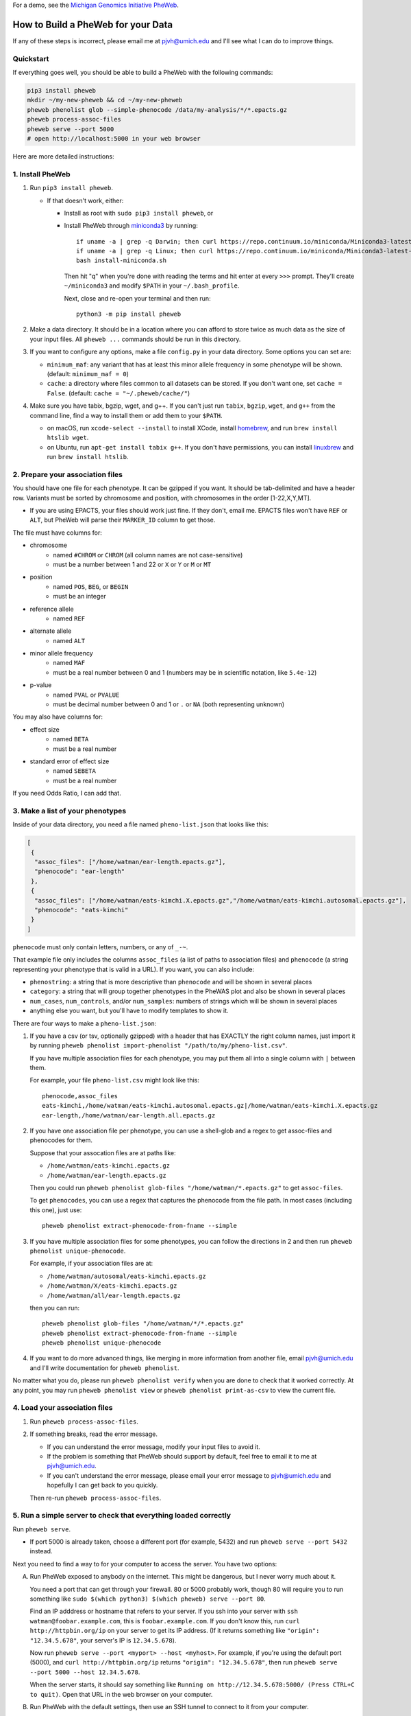 For a demo, see the `Michigan Genomics Initiative PheWeb <http://pheweb.sph.umich.edu>`__.


How to Build a PheWeb for your Data
===================================

If any of these steps is incorrect, please email me at pjvh@umich.edu
and I'll see what I can do to improve things.


Quickstart
----------

If everything goes well, you should be able to build a PheWeb with the
following commands:

.. code:: bash

   pip3 install pheweb
   mkdir ~/my-new-pheweb && cd ~/my-new-pheweb
   pheweb phenolist glob --simple-phenocode /data/my-analysis/*/*.epacts.gz
   pheweb process-assoc-files
   pheweb serve --port 5000
   # open http://localhost:5000 in your web browser

Here are more detailed instructions:


1. Install PheWeb
-----------------

1) Run ``pip3 install pheweb``.

   -  If that doesn't work, either:

      - Install as root with ``sudo pip3 install pheweb``, or

      - Install PheWeb through `miniconda3 <https://conda.io/miniconda.html>`__
        by running::

         if uname -a | grep -q Darwin; then curl https://repo.continuum.io/miniconda/Miniconda3-latest-MacOSX-x86_64.sh > install-miniconda.sh; fi
         if uname -a | grep -q Linux; then curl https://repo.continuum.io/miniconda/Miniconda3-latest-Linux-x86_64.sh > install-miniconda.sh; fi
         bash install-miniconda.sh

        Then hit "q" when you're done with reading the terms
        and hit enter at every ``>>>`` prompt.
        They'll create ``~/miniconda3``
        and modify ``$PATH`` in your ``~/.bash_profile``.

        Next, close and re-open your terminal and then run::

           python3 -m pip install pheweb

2) Make a data directory. It should be in a location where you can
   afford to store twice as much data as the size of your input files.
   All ``pheweb ...`` commands should be run in this directory.

3) If you want to configure any options, make a file ``config.py``
   in your data directory. Some options you can set are:

   -  ``minimum_maf``: any variant that has at least this minor allele
      frequency in some phenotype will be shown. (default:
      ``minimum_maf = 0``)
   -  ``cache``: a directory where files common to all datasets can be
      stored. If you don't want one, set ``cache = False``. (default:
      ``cache = "~/.pheweb/cache/"``)

4) Make sure you have tabix, bgzip, wget, and g++.  If you can't
   just run ``tabix``, ``bgzip``, ``wget``, and ``g++`` from the
   command line, find a way to install them or add them to your
   ``$PATH``.

   -  on macOS, run ``xcode-select --install`` to install XCode,
      install `homebrew <http://brew.sh>`__, and run
      ``brew install htslib wget``.
   -  on Ubuntu, run ``apt-get install tabix g++``.  If you don't have
      permissions, you can install `linuxbrew <http://linuxbrew.sh>`__
      and run ``brew install htslib``.

2. Prepare your association files
---------------------------------

You should have one file for each phenotype. It can be gzipped if you
want. It should be tab-delimited and have a header row. Variants must be
sorted by chromosome and position, with chromosomes in the order
[1-22,X,Y,MT].

-  If you are using EPACTS, your files should work just fine. If they
   don't, email me. EPACTS files won't have ``REF`` or ``ALT``, but
   PheWeb will parse their ``MARKER_ID`` column to get those.

The file must have columns for:

-  

   chromosome
       -  named ``#CHROM`` or ``CHROM`` (all column names are not
          case-sensitive)
       -  must be a number between 1 and 22 or ``X`` or ``Y`` or ``M``
          or ``MT``

-  

   position
       -  named ``POS``, ``BEG``, or ``BEGIN``
       -  must be an integer

-  

   reference allele
       -  named ``REF``

-  

   alternate allele
       -  named ``ALT``

-  

   minor allele frequency
       -  named ``MAF``
       -  must be a real number between 0 and 1 (numbers may be in
          scientific notation, like ``5.4e-12``)

-  

   p-value
       -  named ``PVAL`` or ``PVALUE``
       -  must be decimal number between 0 and 1 or ``.`` or ``NA``
          (both representing unknown)

You may also have columns for:

-  

   effect size
       -  named ``BETA``
       -  must be a real number

-  

   standard error of effect size
       -  named ``SEBETA``
       -  must be a real number

If you need Odds Ratio, I can add that.

3. Make a list of your phenotypes
---------------------------------

Inside of your data directory, you need a file named ``pheno-list.json``
that looks like this:

.. code:: json

    [
     {
      "assoc_files": ["/home/watman/ear-length.epacts.gz"],
      "phenocode": "ear-length"
     },
     {
      "assoc_files": ["/home/watman/eats-kimchi.X.epacts.gz","/home/watman/eats-kimchi.autosomal.epacts.gz"],
      "phenocode": "eats-kimchi"
     }
    ]

``phenocode`` must only contain letters, numbers, or any of ``_-~``.

That example file only includes the columns ``assoc_files`` (a list of
paths to association files) and ``phenocode`` (a string representing
your phenotype that is valid in a URL). If you want, you can also
include:

-  ``phenostring``: a string that is more descriptive than ``phenocode``
   and will be shown in several places
-  ``category``: a string that will group together phenotypes in the
   PheWAS plot and also be shown in several places
-  ``num_cases``, ``num_controls``, and/or ``num_samples``: numbers of
   strings which will be shown in several places
-  anything else you want, but you'll have to modify templates to show
   it.

There are four ways to make a ``pheno-list.json``:

1. If you have a csv (or tsv, optionally gzipped) with a header that has
   EXACTLY the right column names, just import it by running
   ``pheweb phenolist import-phenolist "/path/to/my/pheno-list.csv"``.

   If you have multiple association files for each phenotype, you may
   put them all into a single column with ``|`` between them.

   For example, your file ``pheno-list.csv`` might look like this:

   ::

       phenocode,assoc_files
       eats-kimchi,/home/watman/eats-kimchi.autosomal.epacts.gz|/home/watman/eats-kimchi.X.epacts.gz
       ear-length,/home/watman/ear-length.all.epacts.gz

2. If you have one association file per phenotype, you can use a
   shell-glob and a regex to get assoc-files and phenocodes for them.

   Suppose that your assocation files are at paths like:

   -  ``/home/watman/eats-kimchi.epacts.gz``
   -  ``/home/watman/ear-length.epacts.gz``

   Then you could run
   ``pheweb phenolist glob-files "/home/watman/*.epacts.gz"`` to get
   ``assoc-files``.

   To get ``phenocodes``, you can use a regex that captures the
   phenocode from the file path. In most cases (including this one),
   just use:

   ::

       pheweb phenolist extract-phenocode-from-fname --simple

3. If you have multiple association files for some phenotypes, you can
   follow the directions in 2 and then run
   ``pheweb phenolist unique-phenocode``.

   For example, if your association files are at:

   -  ``/home/watman/autosomal/eats-kimchi.epacts.gz``
   -  ``/home/watman/X/eats-kimchi.epacts.gz``
   -  ``/home/watman/all/ear-length.epacts.gz``

   then you can run:

   ::

       pheweb phenolist glob-files "/home/watman/*/*.epacts.gz"
       pheweb phenolist extract-phenocode-from-fname --simple
       pheweb phenolist unique-phenocode

4. If you want to do more advanced things, like merging in more
   information from another file, email pjvh@umich.edu and I'll write
   documentation for ``pheweb phenolist``.

No matter what you do, please run ``pheweb phenolist verify`` when you
are done to check that it worked correctly. At any point, you may run
``pheweb phenolist view`` or ``pheweb phenolist print-as-csv`` to view
the current file.

4. Load your association files
------------------------------

1) Run ``pheweb process-assoc-files``.
2) If something breaks, read the error message.

   -  If you can understand the error message, modify your input files
      to avoid it.
   -  If the problem is something that PheWeb should support by default,
      feel free to email it to me at pjvh@umich.edu.
   -  If you can't understand the error message, please email your error
      message to pjvh@umich.edu and hopefully I can get back to you
      quickly.

   Then re-run ``pheweb process-assoc-files``.

5. Run a simple server to check that everything loaded correctly
----------------------------------------------------------------

Run ``pheweb serve``.

-  If port 5000 is already taken, choose a different port (for example,
   5432) and run ``pheweb serve --port 5432`` instead.

Next you need to find a way to for your computer to access the server.
You have two options:

A. Run PheWeb exposed to anybody on the internet. This might be
   dangerous, but I never worry much about it.

   You need a port that can get through your firewall. 80 or 5000
   probably work, though 80 will require you to run something like
   ``sudo $(which python3) $(which pheweb) serve --port 80``.

   Find an IP adddress or hostname that refers to your server. If you
   ssh into your server with ``ssh watman@foobar.example.com``, this is
   ``foobar.example.com``. If you don't know this, run
   ``curl http://httpbin.org/ip`` on your server to get its IP address.
   (If it returns something like ``"origin": "12.34.5.678"``, your
   server's IP is ``12.34.5.678``).

   Now run ``pheweb serve --port <myport> --host <myhost>``. For
   example, if you're using the default port (5000), and
   ``curl http://httpbin.org/ip`` returns ``"origin": "12.34.5.678"``,
   then run ``pheweb serve --port 5000 --host 12.34.5.678``.

   When the server starts, it should say something like
   ``Running on http://12.34.5.678:5000/ (Press CTRL+C to quit)``. Open
   that URL in the web browser on your computer.

B. Run PheWeb with the default settings, then use an SSH tunnel to
   connect to it from your computer.

   For example, if you normally ssh in with
   ``ssh watman@foobar.example.com``, then the command you should run
   (from your local computer) is
   ``ssh -N -L localhost:5000:localhost:5000 watman@foobar.example.com``.
   Now open `http://localhost:5000 <http://localhost:5000>`__ in your
   web browser.

6. Use a real webserver.
------------------------

At this point your PheWeb should be working how you want it to, and
everything should be good except maybe the URL you're using.

To start, run Flask behind gunicorn.  To do that, run ``pheweb wsgi``,
to produce a file ``wsgi.py``.  Then you can run
``gunicorn -b 0.0.0.0:5000 -w4 wsgi``, to start a webserver.

For maximum speed and safety, you should run gunicorn behind
something like Apache2 or Nginx. More information about this is
`here <http://flask.pocoo.org/docs/0.12/deploying/wsgi-standalone/#gunicorn>`__.
If you choose Apache2, I have some documentation for you
`here <https://github.com/statgen/pheweb/tree/master/unnecessary_things/other_documentation/running_with_apache2>`__.


Data flow
=========

::

                     input-association-files (eg, EPACTS)
                      |         |         |
                      |         v         |
                      |  pheno-list.json  |
                      |   |           |   |
                      v   v           |   |
                      cpra/*          |   |
                         |            |   |
               genes.bed |            |   |
             rsids.tsv | |            |   |
         annotations | | |            |   |
                   | | | |            |   |
                   v v v v            |   |
                  sites.tsv           |   |
                  |   |   |           v   v
                  |   |   +--> augmented_pheno/*
                  v   |        |     |   |   |
    cpra-rsids-tries  |        |     |   |   v
                      v        v     |   |  augmented_pheno_gz/*
                    matrix.tsv.gz    |   v
                    |     |          |   manhattan/*
                    v     |          v      |   |
       matrix.tsv.gz.tbi  |         qq/*    |   v
                      |   |                 |  top_hits.json/tsv
                      v   v                 v
         best-phenos-by-gene.json          top_loci.json/tsv


- ``cpra/*`` just has chrom-pos-ref-alt
- ``annotations`` is a not-yet-built mechanism for importing only per-variant fields from a file (eg, VEP VCF)
- ``sites.tsv`` has chrom-pos-ref-alt and some of the per-variant fields
- ``augmented_pheno/*`` have all available per-assoc fields and per-variant fields (any per-variant fields in the input files must EXACTLY match any in sites.tsv)
    - each file must contain all required per-variant fields.
    - some might include optional per-variant fields that others are missing.  To avoid that, tag those as ``annotation`` files to be used to make ``sites.tsv``.
        - PheWeb should warn about different optional-per-variant-fields per file that when building ``matrix.tsv.gz``
        - alternatively, we could error if some of ``augmented_pheno/*`` have optional-per-variant-fields that others don't.
            - if we did that, we could require per-variant-fields to go before per-assoc-fields in ``augmented_pheno/*``, and to always be in the same order, which would simplify ``matrixify``.
                - I like this plan.
- cpra-rsid-tries are for autocomplete suggestions.  They need to be replaced by numerically-sorted tabix files or sqlite3 tables, so that I can just do iterative x10^i queries.
- ``matrix.tsv.gz`` contains all per-variant fields at the beginning (confirmed to EXACTLY match any file among [augmented_pheno/* , sites.tsv] where they exist) and ``<per-assoc-field>@<pheno-id>``.
- ``top_hits.json`` contains all variants (and their per-variant and per-assoc fields) that (a) pval<1e-6, (b) smallest pval in 500kb in own phenotype
- ``top_loci.json`` contains all variants (and their per-variant and per-assoc fields) that (a) pval<1e-6, (b) smallest pval in 500kb, (c) smallest pval in 1Mb in own phenotype
    - this should be a subset of ``top_hits.json``
- ``best-phenos-by-gene.json`` will be superceded by a generalized best-phenos-by-region mechanism later on.
- ``manhattan/*`` and ``qq/*`` should probably share their unbinned variants, especially if we move from a list-of-dicts to a dict-of-lists API.


